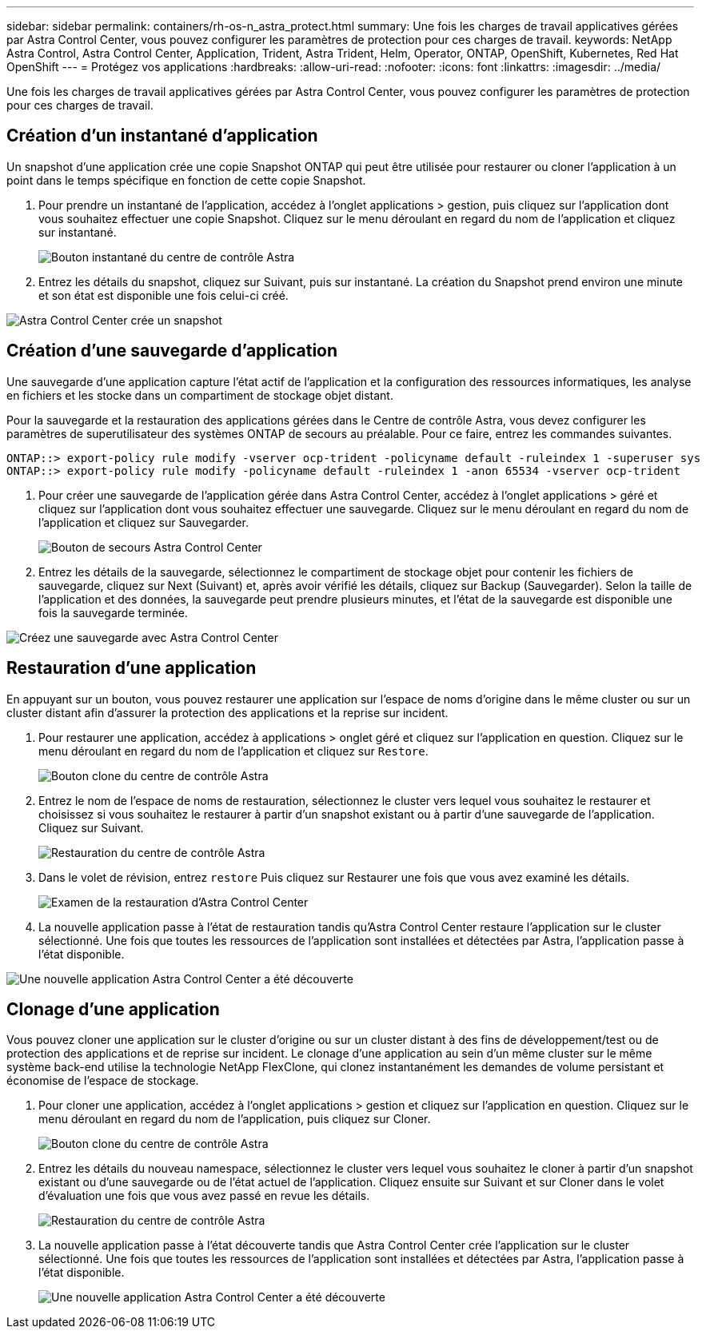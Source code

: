 ---
sidebar: sidebar 
permalink: containers/rh-os-n_astra_protect.html 
summary: Une fois les charges de travail applicatives gérées par Astra Control Center, vous pouvez configurer les paramètres de protection pour ces charges de travail. 
keywords: NetApp Astra Control, Astra Control Center, Application, Trident, Astra Trident, Helm, Operator, ONTAP, OpenShift, Kubernetes, Red Hat OpenShift 
---
= Protégez vos applications
:hardbreaks:
:allow-uri-read: 
:nofooter: 
:icons: font
:linkattrs: 
:imagesdir: ../media/


[role="lead"]
Une fois les charges de travail applicatives gérées par Astra Control Center, vous pouvez configurer les paramètres de protection pour ces charges de travail.



== Création d'un instantané d'application

Un snapshot d'une application crée une copie Snapshot ONTAP qui peut être utilisée pour restaurer ou cloner l'application à un point dans le temps spécifique en fonction de cette copie Snapshot.

. Pour prendre un instantané de l'application, accédez à l'onglet applications > gestion, puis cliquez sur l'application dont vous souhaitez effectuer une copie Snapshot. Cliquez sur le menu déroulant en regard du nom de l'application et cliquez sur instantané.
+
image::redhat_openshift_image130.jpg[Bouton instantané du centre de contrôle Astra]

. Entrez les détails du snapshot, cliquez sur Suivant, puis sur instantané. La création du Snapshot prend environ une minute et son état est disponible une fois celui-ci créé.


image::redhat_openshift_image131.jpg[Astra Control Center crée un snapshot]



== Création d'une sauvegarde d'application

Une sauvegarde d'une application capture l'état actif de l'application et la configuration des ressources informatiques, les analyse en fichiers et les stocke dans un compartiment de stockage objet distant.

Pour la sauvegarde et la restauration des applications gérées dans le Centre de contrôle Astra, vous devez configurer les paramètres de superutilisateur des systèmes ONTAP de secours au préalable. Pour ce faire, entrez les commandes suivantes.

[listing]
----
ONTAP::> export-policy rule modify -vserver ocp-trident -policyname default -ruleindex 1 -superuser sys
ONTAP::> export-policy rule modify -policyname default -ruleindex 1 -anon 65534 -vserver ocp-trident
----
. Pour créer une sauvegarde de l'application gérée dans Astra Control Center, accédez à l'onglet applications > géré et cliquez sur l'application dont vous souhaitez effectuer une sauvegarde. Cliquez sur le menu déroulant en regard du nom de l'application et cliquez sur Sauvegarder.
+
image::redhat_openshift_image132.jpg[Bouton de secours Astra Control Center]

. Entrez les détails de la sauvegarde, sélectionnez le compartiment de stockage objet pour contenir les fichiers de sauvegarde, cliquez sur Next (Suivant) et, après avoir vérifié les détails, cliquez sur Backup (Sauvegarder). Selon la taille de l'application et des données, la sauvegarde peut prendre plusieurs minutes, et l'état de la sauvegarde est disponible une fois la sauvegarde terminée.


image::redhat_openshift_image133.jpg[Créez une sauvegarde avec Astra Control Center]



== Restauration d'une application

En appuyant sur un bouton, vous pouvez restaurer une application sur l'espace de noms d'origine dans le même cluster ou sur un cluster distant afin d'assurer la protection des applications et la reprise sur incident.

. Pour restaurer une application, accédez à applications > onglet géré et cliquez sur l'application en question. Cliquez sur le menu déroulant en regard du nom de l'application et cliquez sur `Restore`.
+
image::redhat_openshift_image134.jpg[Bouton clone du centre de contrôle Astra]

. Entrez le nom de l'espace de noms de restauration, sélectionnez le cluster vers lequel vous souhaitez le restaurer et choisissez si vous souhaitez le restaurer à partir d'un snapshot existant ou à partir d'une sauvegarde de l'application. Cliquez sur Suivant.
+
image::redhat_openshift_image135.jpg[Restauration du centre de contrôle Astra]

. Dans le volet de révision, entrez `restore` Puis cliquez sur Restaurer une fois que vous avez examiné les détails.
+
image::redhat_openshift_image136.jpg[Examen de la restauration d'Astra Control Center]

. La nouvelle application passe à l'état de restauration tandis qu'Astra Control Center restaure l'application sur le cluster sélectionné. Une fois que toutes les ressources de l'application sont installées et détectées par Astra, l'application passe à l'état disponible.


image::redhat_openshift_image137.jpg[Une nouvelle application Astra Control Center a été découverte]



== Clonage d'une application

Vous pouvez cloner une application sur le cluster d'origine ou sur un cluster distant à des fins de développement/test ou de protection des applications et de reprise sur incident. Le clonage d'une application au sein d'un même cluster sur le même système back-end utilise la technologie NetApp FlexClone, qui clonez instantanément les demandes de volume persistant et économise de l'espace de stockage.

. Pour cloner une application, accédez à l'onglet applications > gestion et cliquez sur l'application en question. Cliquez sur le menu déroulant en regard du nom de l'application, puis cliquez sur Cloner.
+
image::redhat_openshift_image138.jpg[Bouton clone du centre de contrôle Astra]

. Entrez les détails du nouveau namespace, sélectionnez le cluster vers lequel vous souhaitez le cloner à partir d'un snapshot existant ou d'une sauvegarde ou de l'état actuel de l'application. Cliquez ensuite sur Suivant et sur Cloner dans le volet d'évaluation une fois que vous avez passé en revue les détails.
+
image::redhat_openshift_image139.jpg[Restauration du centre de contrôle Astra]

. La nouvelle application passe à l'état découverte tandis que Astra Control Center crée l'application sur le cluster sélectionné. Une fois que toutes les ressources de l'application sont installées et détectées par Astra, l'application passe à l'état disponible.
+
image::redhat_openshift_image140.jpg[Une nouvelle application Astra Control Center a été découverte]


